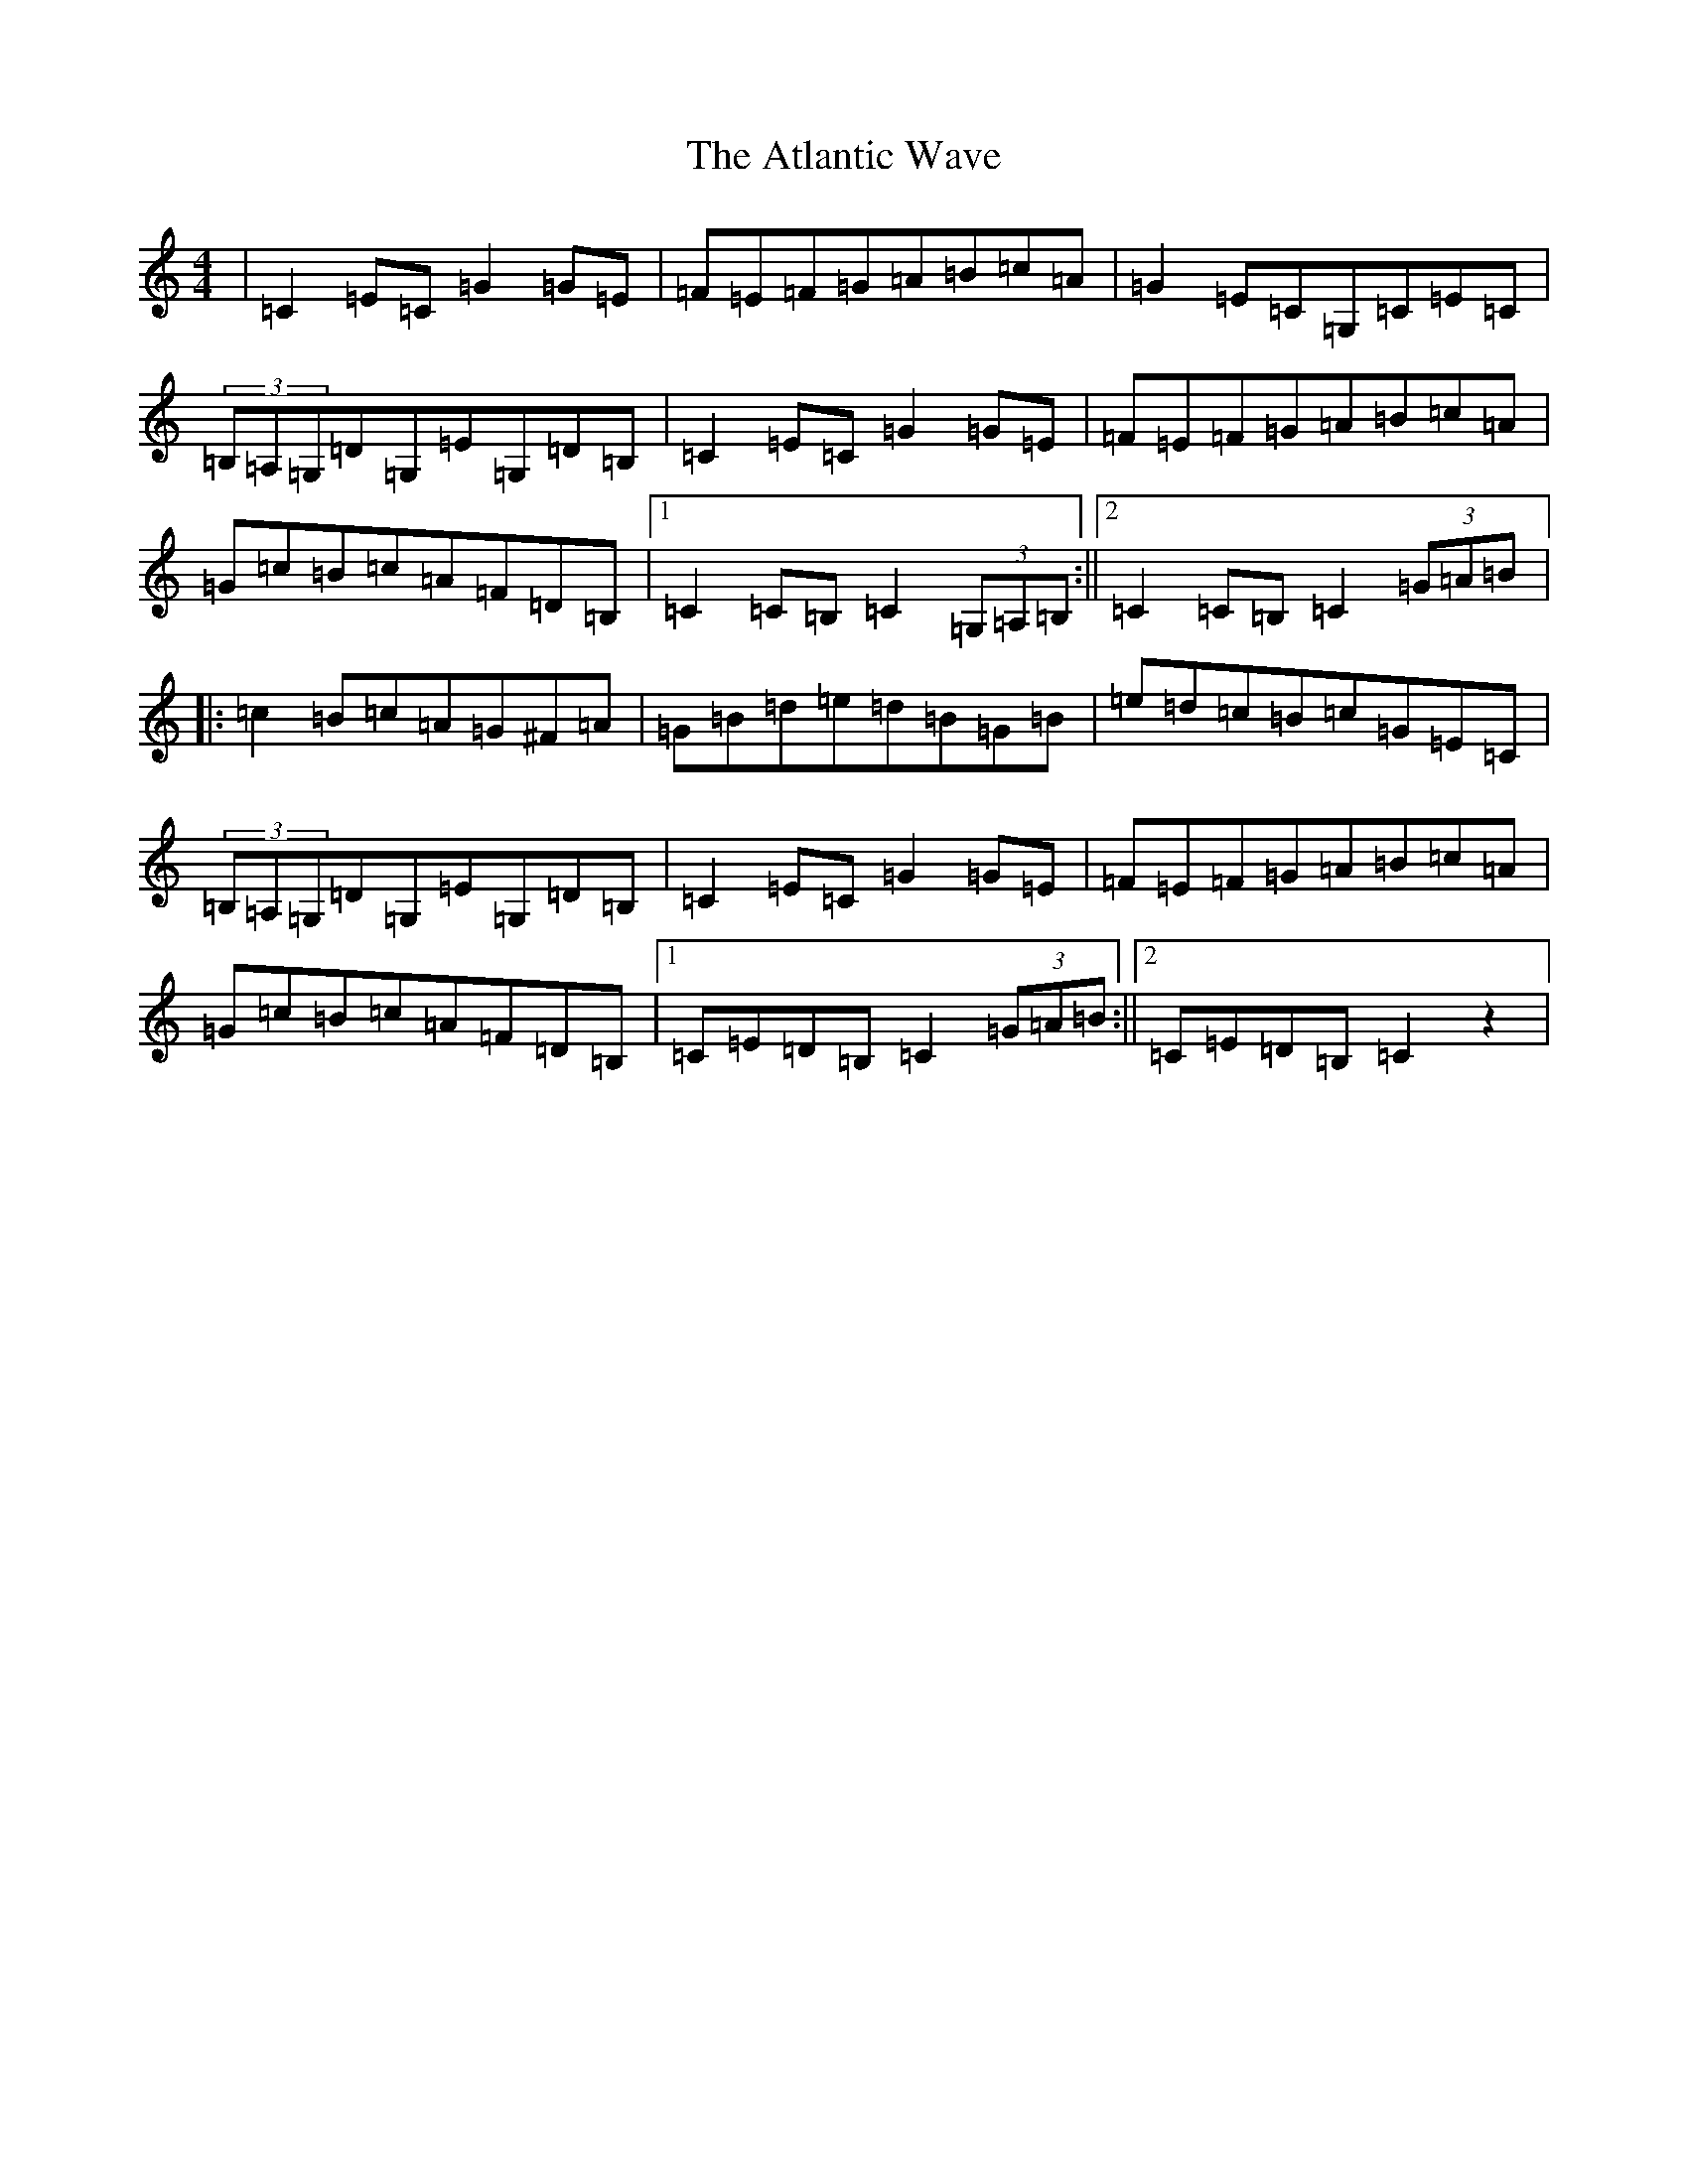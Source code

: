 X: 1066
T: Atlantic Wave, The
S: https://thesession.org/tunes/962#setting25386
R: reel
M:4/4
L:1/8
K: C Major
|=C2=E=C=G2=G=E|=F=E=F=G=A=B=c=A|=G2=E=C=G,=C=E=C|(3=B,=A,=G,=D=G,=E=G,=D=B,|=C2=E=C=G2=G=E|=F=E=F=G=A=B=c=A|=G=c=B=c=A=F=D=B,|1=C2=C=B,=C2(3=G,=A,=B,:||2=C2=C=B,=C2(3=G=A=B|:=c2=B=c=A=G^F=A|=G=B=d=e=d=B=G=B|=e=d=c=B=c=G=E=C|(3=B,=A,=G,=D=G,=E=G,=D=B,|=C2=E=C=G2=G=E|=F=E=F=G=A=B=c=A|=G=c=B=c=A=F=D=B,|1=C=E=D=B,=C2(3=G=A=B:||2=C=E=D=B,=C2z2|